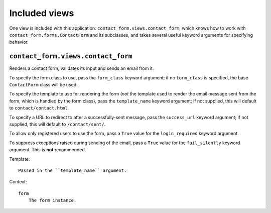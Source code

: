 ==============
Included views
==============


One view is included with this application:
``contact_form.views.contact_form``, which knows how to work with
``contact_form.forms.ContactForm`` and its subclasses, and takes
several useful keyword arguments for specifying behavior.


``contact_form.views.contact_form``
====================================

Renders a contact form, validates its input and sends an email from
it.

To specify the form class to use, pass the ``form_class`` keyword
argument; if no ``form_class`` is specified, the base ``ContactForm``
class will be used.

To specify the template to use for rendering the form (*not* the
template used to render the email message sent from the form, which is
handled by the form class), pass the ``template_name`` keyword
argument; if not supplied, this will default to ``contact/contact.html``.

To specify a URL to redirect to after a successfully-sent message,
pass the ``success_url`` keyword argument; if not supplied, this will
default to ``/contact/sent/``.

To allow only registered users to use the form, pass a ``True`` value
for the ``login_required`` keyword argument.

To suppress exceptions raised during sending of the email, pass a
``True`` value for the ``fail_silently`` keyword argument. This is
**not** recommended.

Template::

    Passed in the ``template_name`` argument.
    
Context::

    form
        The form instance.
